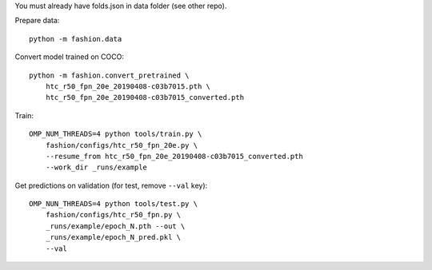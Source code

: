 You must already have folds.json in data folder (see other repo).

Prepare data::

    python -m fashion.data

Convert model trained on COCO::

    python -m fashion.convert_pretrained \
        htc_r50_fpn_20e_20190408-c03b7015.pth \
        htc_r50_fpn_20e_20190408-c03b7015_converted.pth

Train::

    OMP_NUM_THREADS=4 python tools/train.py \
        fashion/configs/htc_r50_fpn_20e.py \
        --resume_from htc_r50_fpn_20e_20190408-c03b7015_converted.pth
        --work_dir _runs/example

Get predictions on validation (for test, remove ``--val`` key)::

    OMP_NUN_THREADS=4 python tools/test.py \
        fashion/configs/htc_r50_fpn.py \
        _runs/example/epoch_N.pth --out \
        _runs/example/epoch_N_pred.pkl \
        --val

